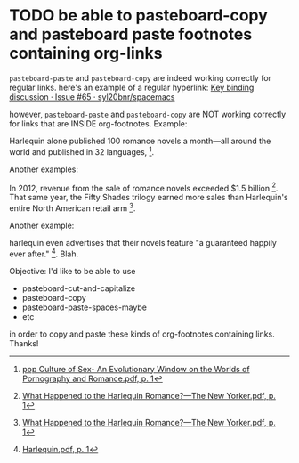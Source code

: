 * TODO be able to pasteboard-copy and pasteboard paste footnotes containing org-links

=pasteboard-paste= and =pasteboard-copy= are indeed working correctly for regular links. here's an example of a regular hyperlink: [[https://github.com/syl20bnr/spacemacs/issues/65][Key binding discussion · Issue #65 · syl20bnr/spacemacs]]

however, =pasteboard-paste= and =pasteboard-copy= are NOT working correctly for links that are INSIDE org-footnotes. Example:

Harlequin alone published 100 romance novels a month---all around the world and published in 32 languages, [fn:: [[skim:///Users/jay/devonthink-databases/book.dtBase2/Files.noindex/pdf/f/Pop%20Culture%20of%20Sex-%20An%20Evolutionary%20Window%20on%20the%20Worlds%20of%20Pornography%20and%20Romance.pdf::1][pop Culture of Sex- An Evolutionary Window on the Worlds of Pornography and Romance.pdf, p. 1]]]. 

Another examples:

In 2012, revenue from the sale of romance novels exceeded $1.5 billion [fn:: [[skim:///Users/jay/devonthink-databases/book.dtBase2/Files.noindex/pdf/0/What%20Happened%20to%20the%20Harlequin%20Romance?%20-%20The%20New%20Yorker.pdf::1][What Happened to the Harlequin Romance?---The New Yorker.pdf, p. 1]]]. That same year, the Fifty Shades trilogy earned more sales than Harlequin's entire North American retail arm [fn:: [[skim:///Users/jay/devonthink-databases/book.dtBase2/Files.noindex/pdf/0/What%20Happened%20to%20the%20Harlequin%20Romance?%20-%20The%20New%20Yorker.pdf::1][What Happened to the Harlequin Romance?---The New Yorker.pdf, p. 1]]]. 

Another example:

harlequin even advertises that their novels feature "a guaranteed happily ever after." [fn:: [[skim:///users/jay/devonthink-databases/vivovii.dtBase2/Files.noindex/pdf/0/Harlequin.pdf::1][Harlequin.pdf, p. 1]]]. Blah.

Objective: I'd like to be able to use 
- pasteboard-cut-and-capitalize
- pasteboard-copy
- pasteboard-paste-spaces-maybe
- etc

in order to copy and paste these kinds of org-footnotes containing links. Thanks!
